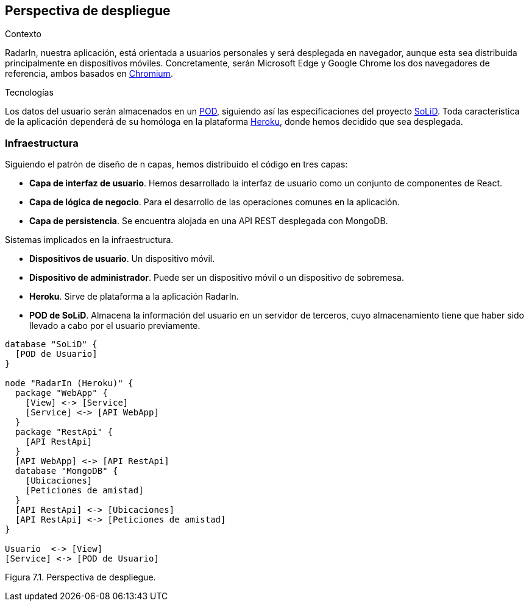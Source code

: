 [[section-deployment-view]]

== Perspectiva de despliegue

.Contexto
RadarIn, nuestra aplicación, está orientada a usuarios personales y será desplegada en navegador, aunque esta sea distribuida principalmente en dispositivos móviles.
Concretamente, serán Microsoft Edge y Google Chrome los dos navegadores de referencia, ambos basados en https://www.chromium.org/[Chromium].

.Tecnologías
Los datos del usuario serán almacenados en un https://solidproject.org/users/get-a-pod[POD], siguiendo así las especificaciones del proyecto https://solidproject.org/[SoLiD].
Toda característica de la aplicación dependerá de su homóloga en la plataforma https://www.heroku.com/[Heroku], donde hemos decidido que sea desplegada.

=== Infraestructura

Siguiendo el patrón de diseño de n capas, hemos distribuido el código en tres capas:

* *Capa de interfaz de usuario*. Hemos desarrollado la interfaz de usuario como un conjunto de componentes de React.
* *Capa de lógica de negocio*. Para el desarrollo de las operaciones comunes en la aplicación.
* *Capa de persistencia*. Se encuentra alojada en una API REST desplegada con MongoDB.

.Sistemas implicados en la infraestructura.
- *Dispositivos de usuario*. Un dispositivo móvil.
- *Dispositivo de administrador*. Puede ser un dispositivo móvil o un dispositivo de sobremesa.
- *Heroku*. Sirve de plataforma a la aplicación RadarIn.
- *POD de SoLiD*. Almacena la información del usuario en un servidor de terceros, cuyo almacenamiento tiene que haber sido llevado a cabo por el usuario previamente.

[plantuml, deployment_view1, svg]
----
database "SoLiD" {
  [POD de Usuario]
}

node "RadarIn (Heroku)" {
  package "WebApp" {
    [View] <-> [Service]
    [Service] <-> [API WebApp]
  }
  package "RestApi" {
    [API RestApi]
  }
  [API WebApp] <-> [API RestApi]
  database "MongoDB" {
    [Ubicaciones]
    [Peticiones de amistad]
  }
  [API RestApi] <-> [Ubicaciones]
  [API RestApi] <-> [Peticiones de amistad]
}

Usuario  <-> [View]
[Service] <-> [POD de Usuario]
----

[.text-right]
Figura 7.1. Perspectiva de despliegue.
